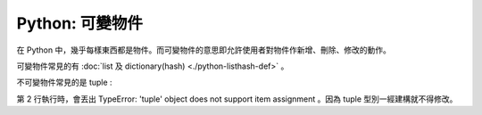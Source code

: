 Python: 可變物件
================================================================================

在 Python 中，幾乎每樣東西都是物件。而可變物件的意思即允許使用者對物件作新增、刪除、修改的動作。

.. more::

可變物件常見的有 :doc:`list 及 dictionary(hash) <./python-listhash-def>` 。

不可變物件常見的是 tuple :

.. code-block:: python
    :linenos:

    TUPLE = (1, 2, 3)
    TUPLE[1] = 4 # throw TypeError

第 2 行執行時，會丟出 TypeError: 'tuple' object does not support item assignment 。\
因為 tuple 型別一經建構就不得修改。

.. author:: default
.. categories:: chinese
.. tags:: python, list, dictionary
.. comments::